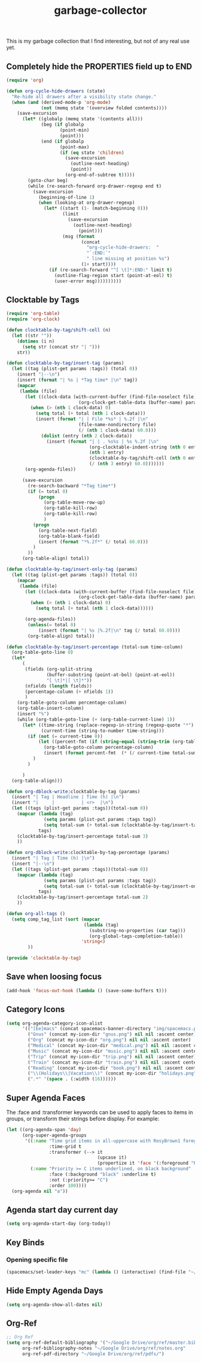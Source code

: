 #+TITLE: garbage-collector

This is my garbage collection that I find interesting, but not of any real use yet.

** Completely hide the PROPERTIES field up to END
#+BEGIN_SRC emacs-lisp
(require 'org)

(defun org-cycle-hide-drawers (state)
  "Re-hide all drawers after a visibility state change."
  (when (and (derived-mode-p 'org-mode)
             (not (memq state '(overview folded contents))))
    (save-excursion
      (let* ((globalp (memq state '(contents all)))
             (beg (if globalp
                    (point-min)
                    (point)))
             (end (if globalp
                    (point-max)
                    (if (eq state 'children)
                      (save-excursion
                        (outline-next-heading)
                        (point))
                      (org-end-of-subtree t)))))
        (goto-char beg)
        (while (re-search-forward org-drawer-regexp end t)
          (save-excursion
            (beginning-of-line 1)
            (when (looking-at org-drawer-regexp)
              (let* ((start (1- (match-beginning 0)))
                     (limit
                       (save-excursion
                         (outline-next-heading)
                           (point)))
                     (msg (format
                            (concat
                              "org-cycle-hide-drawers:  "
                              "`:END:`"
                              " line missing at position %s")
                            (1+ start))))
                (if (re-search-forward "^[ \t]*:END:" limit t)
                  (outline-flag-region start (point-at-eol) t)
                  (user-error msg))))))))))
#+END_SRC
** Clocktable by Tags
#+BEGIN_SRC emacs-lisp
(require 'org-table)
(require 'org-clock)

(defun clocktable-by-tag/shift-cell (n)
  (let ((str ""))
    (dotimes (i n)
      (setq str (concat str "| ")))
    str))

(defun clocktable-by-tag/insert-tag (params)
  (let ((tag (plist-get params :tags)) (total 0))
    (insert "|--\n")
    (insert (format "| %s | *Tag time* |\n" tag))
    (mapcar
     (lambda (file)
       (let ((clock-data (with-current-buffer (find-file-noselect file)
                           (org-clock-get-table-data (buffer-name) params))))
         (when (> (nth 1 clock-data) 0)
           (setq total (+ total (nth 1 clock-data)))
           (insert (format "| | File *%s* | %.2f |\n"
                           (file-name-nondirectory file)
                           (/ (nth 1 clock-data) 60.0)))
             (dolist (entry (nth 2 clock-data))
               (insert (format "| | . %s%s | %s %.2f |\n"
                               (org-clocktable-indent-string (nth 0 entry))
                               (nth 1 entry)
                               (clocktable-by-tag/shift-cell (nth 0 entry))
                               (/ (nth 3 entry) 60.0)))))))
       (org-agenda-files))

      (save-excursion
        (re-search-backward "*Tag time*")
        (if (= total 0)
            (progn
              (org-table-move-row-up)
              (org-table-kill-row)
              (org-table-kill-row)
              )
          (progn
            (org-table-next-field)
            (org-table-blank-field)
            (insert (format "*%.2f*" (/ total 60.0)))
          )
        ))
      (org-table-align) total))

(defun clocktable-by-tag/insert-only-tag (params)
  (let ((tag (plist-get params :tags)) (total 0))
    (mapcar
     (lambda (file)
       (let ((clock-data (with-current-buffer (find-file-noselect file)
                           (org-clock-get-table-data (buffer-name) params))))
         (when (> (nth 1 clock-data) 0)
           (setq total (+ total (nth 1 clock-data))))))

       (org-agenda-files))
        (unless(= total 0)
            (insert (format "| %s |%.2f|\n" tag (/ total 60.0))))
        (org-table-align) total))

(defun clocktable-by-tag/insert-percentage (total-sum time-column)
  (org-table-goto-line 0)
  (let*
      (
       (fields (org-split-string
               (buffer-substring (point-at-bol) (point-at-eol))
               "[ \t]*|[ \t]*"))
       (nfields (length fields))
       (percentage-column (+ nfields 1))
       )
    (org-table-goto-column percentage-column)
    (org-table-insert-column)
    (insert "%")
    (while (org-table-goto-line (+ (org-table-current-line) 1))
      (let* ((time-string (replace-regexp-in-string (regexp-quote "*") " " (org-table-get-field time-column)  nil 'literal))
             (current-time (string-to-number time-string)))
        (if (not (= current-time 0))
            (let ((percent-fmt (if (string-equal (string-trim (org-table-get-field 2)) "*Tag time*") "*%.2f*" "%.2f")))
              (org-table-goto-column percentage-column)
              (insert (format percent-fmt  (* (/ current-time total-sum) 6000))))
          )
        )

      )
  (org-table-align)))

(defun org-dblock-write:clocktable-by-tag (params)
  (insert "| Tag | Headline | Time (h) |\n")
  (insert "|     |          | <r>  |\n")
  (let ((tags (plist-get params :tags))(total-sum 0))
    (mapcar (lambda (tag)
              (setq params (plist-put params :tags tag))
              (setq total-sum (+ total-sum (clocktable-by-tag/insert-tag params))))
            tags)
    (clocktable-by-tag/insert-percentage total-sum 3)
    ))

(defun org-dblock-write:clocktable-by-tag-percentage (params)
  (insert "| Tag | Time (h) |\n")
  (insert "|--\n")
  (let ((tags (plist-get params :tags))(total-sum 0))
    (mapcar (lambda (tag)
              (setq params (plist-put params :tags tag))
              (setq total-sum (+ total-sum (clocktable-by-tag/insert-only-tag params))))
            tags)
    (clocktable-by-tag/insert-percentage total-sum 2)
    ))

(defun org-all-tags ()
  (setq comp_tag_list (sort (mapcar
                             (lambda (tag)
                               (substring-no-properties (car tag)))
                               (org-global-tags-completion-table))
                            'string<)
        ))

(provide 'clocktable-by-tag)
#+END_SRC
** Save when loosing focus
#+BEGIN_SRC emacs-lisp
(add-hook 'focus-out-hook (lambda () (save-some-buffers t)))
#+END_SRC
** Category Icons
#+BEGIN_SRC emacs-lisp
(setq org-agenda-category-icon-alist
      '(("[Ee]macs" (concat spacemacs-banner-directory "img/spacemacs.png") nil nil :ascent center)
        ("Gnus" (concat my-icon-dir "gnus.png") nil nil :ascent center)
        ("Org" (concat my-icon-dir "org.png") nil nil :ascent center)
        ("Medical" (concat my-icon-dir "medical.png") nil nil :ascent center)
        ("Music" (concat my-icon-dir "music.png") nil nil :ascent center)
        ("Trip" (concat my-icon-dir "trip.png") nil nil :ascent center)
        ("Train" (concat my-icon-dir "train.png") nil nil :ascent center)
        ("Reading" (concat my-icon-dir "book.png") nil nil :ascent center)
        ("\\(Holidays\\|Vacation\\)" (concat my-icon-dir "holidays.png") nil nil :ascent center)
        (".*" '(space . (:width (16))))))
#+END_SRC
** Super Agenda Faces
The :face and :transformer keywords can be used to apply faces to items in groups, or transform their strings before display. For example:

#+BEGIN_SRC emacs-lisp
(let ((org-agenda-span 'day)
      (org-super-agenda-groups
       '((:name "Time grid items in all-uppercase with RosyBrown1 foreground"
                :time-grid t
                :transformer (--> it
                                  (upcase it)
                                  (propertize it 'face '(:foreground "RosyBrown1"))))
         (:name "Priority >= C items underlined, on black background"
                :face (:background "black" :underline t)
                :not (:priority>= "C")
                :order 100))))
  (org-agenda nil "a"))
#+END_SRC
** Agenda start day current day
#+BEGIN_SRC emacs-lisp
(setq org-agenda-start-day (org-today))
#+END_SRC
** Key Binds
*** Opening specific file
#+BEGIN_SRC emacs-lisp
(spacemacs/set-leader-keys "mc" (lambda () (interactive) (find-file "~/capture.org")))
#+END_SRC
** Hide Empty Agenda Days
#+BEGIN_SRC emacs-lisp
(setq org-agenda-show-all-dates nil)
#+END_SRC
** Org-Ref
#+BEGIN_SRC emacs-lisp
;; Org Ref
(setq org-ref-default-bibliography '("~/Google Drive/org/ref/master.bib")
      org-ref-bibliography-notes "~/Google Drive/org/ref/notes.org"
      org-ref-pdf-directory "~/Google Drive/org/ref/pdfs/")
#+END_SRC
